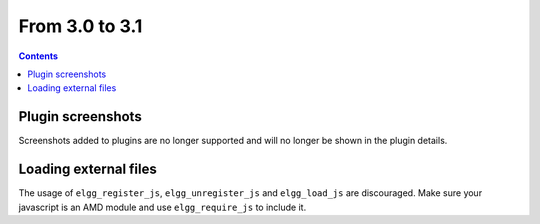 From 3.0 to 3.1
===============

.. contents:: Contents
   :local:
   :depth: 1

Plugin screenshots
------------------

Screenshots added to plugins are no longer supported and will no longer be shown in the plugin details.

Loading external files
----------------------

The usage of ``elgg_register_js``, ``elgg_unregister_js`` and ``elgg_load_js`` are discouraged.
Make sure your javascript is an AMD module and use ``elgg_require_js`` to include it.
